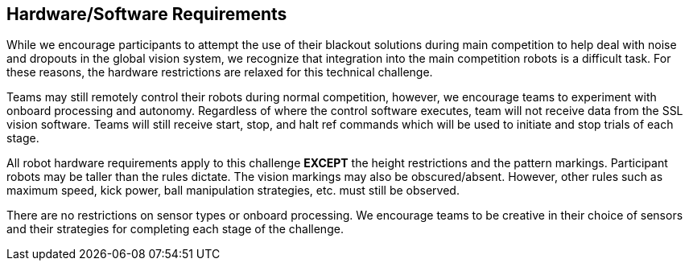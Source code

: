 == Hardware/Software Requirements

While we encourage participants to attempt the use of their blackout
solutions during main competition to help deal with noise and dropouts
in the global vision system, we recognize that integration into the
main competition robots is a difficult task. For these reasons, the
hardware restrictions are relaxed for this technical challenge.

Teams may still remotely control their robots during normal
competition, however, we encourage teams to experiment with onboard
processing and autonomy. Regardless of where the control software
executes, team will not receive data from the SSL vision
software. Teams will still receive start, stop, and halt ref commands
which will be used to initiate and stop trials of each stage.

All robot hardware requirements apply to this challenge **EXCEPT** the
height restrictions and the pattern markings. Participant robots may
be taller than the rules dictate. The vision markings may also be
obscured/absent. However, other rules such as maximum speed, kick
power, ball manipulation strategies, etc. must still be observed.

There are no restrictions on sensor types or onboard processing. We
encourage teams to be creative in their choice of sensors and their
strategies for completing each stage of the challenge.